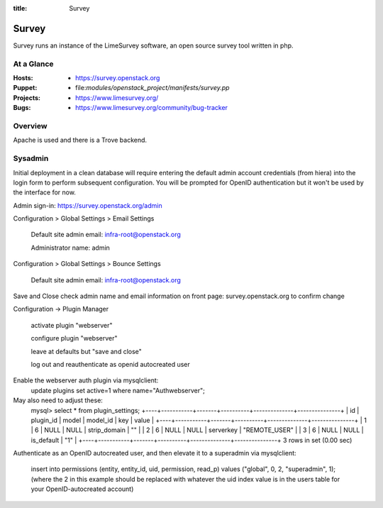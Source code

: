 :title: Survey

.. _survey:

Survey
######

Survey runs an instance of the LimeSurvey software, an open source survey
tool written in php.

At a Glance
===========

:Hosts:
  * https://survey.openstack.org
:Puppet:
  * file:`modules/openstack_project/manifests/survey.pp`
:Projects:
  * https://www.limesurvey.org/
:Bugs:
  * https://www.limesurvey.org/community/bug-tracker

Overview
========

Apache is used and there is a Trove backend.

Sysadmin
========

Initial deployment in a clean database will require entering the default
admin account credentials (from hiera) into the login form to perform
subsequent configuration. You will be prompted for OpenID authentication
but it won't be used by the interface for now.

Admin sign-in: https://survey.openstack.org/admin

Configuration > Global Settings > Email Settings

    Default site admin email: infra-root@openstack.org

    Administrator name: admin

Configuration > Global Settings > Bounce Settings

    Default site admin email: infra-root@openstack.org

Save and Close
check admin name and email information on front page: survey.openstack.org
to confirm change

Configuration -> Plugin Manager

    activate plugin "webserver"

    configure plugin "webserver"

    leave at defaults but "save and close"

    log out and reauthenticate as openid autocreated user


Enable the webserver auth plugin via mysqlclient:
    update plugins set active=1 where name="Authwebserver";

May also need to adjust these:
  mysql> select * from plugin_settings;
  +----+-----------+-------+----------+--------------+---------------+
  | id | plugin_id | model | model_id | key          | value         |
  +----+-----------+-------+----------+--------------+---------------+
  |  1 |         6 | NULL  |     NULL | strip_domain | ""            |
  |  2 |         6 | NULL  |     NULL | serverkey    | "REMOTE_USER" |
  |  3 |         6 | NULL  |     NULL | is_default   | "1"           |
  +----+-----------+-------+----------+--------------+---------------+
  3 rows in set (0.00 sec)

Authenticate as an OpenID autocreated user, and then elevate it to a
superadmin via mysqlclient:
 insert into permissions (entity, entity_id, uid, permission, read_p) values ("global", 0, 2, "superadmin", 1);
 (where the 2 in this example should be replaced with whatever the uid index value is in the users table for your OpenID-autocreated account)
